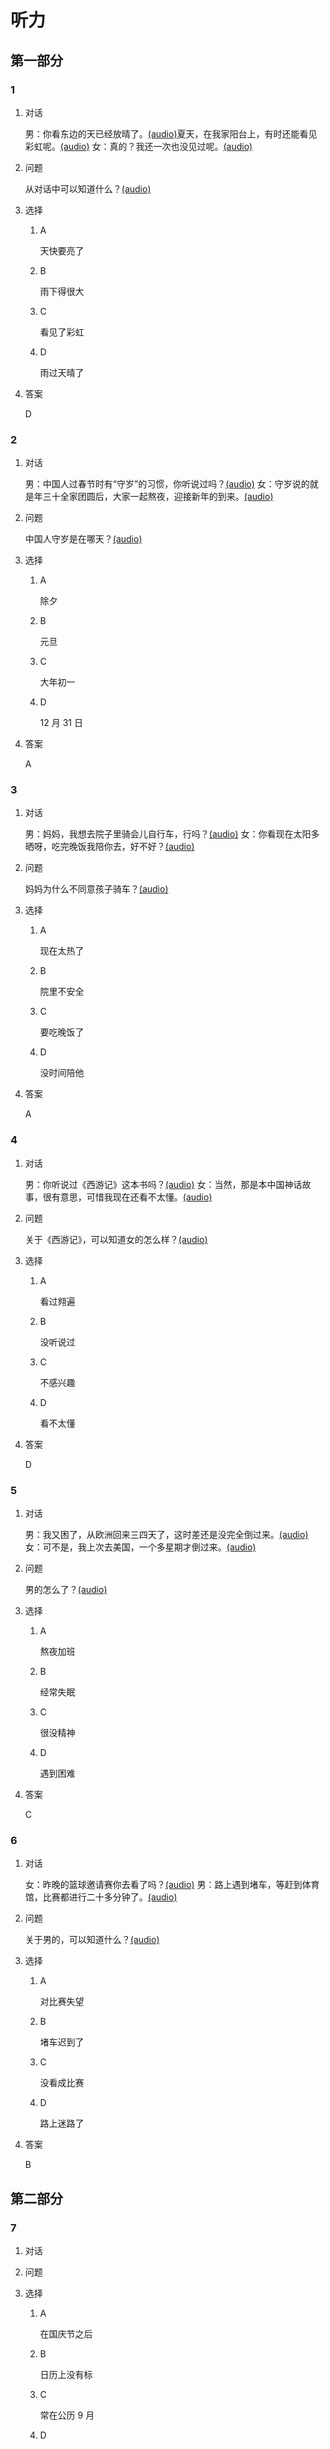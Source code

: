 * 听力

** 第一部分

*** 1

**** 对话

男：你看东边的天已经放晴了。[[file:53c8b594-23ac-4ef0-b3fa-a08313aed6e7.mp3][(audio)]]夏天，在我家阳台上，有时还能看见彩虹呢。[[file:416f13f7-c2bf-46c4-9c03-8d2bef89fa2e.mp3][(audio)]]
女：真的？我还一次也没见过呢。[[file:68dacae0-d54b-404e-88f8-4fa0fbd45f1e.mp3][(audio)]]


**** 问题

从对话中可以知道什么？[[file:3cb8ac3d-e0c2-4ee9-a473-0d7386747178.mp3][(audio)]]

**** 选择

***** A

天快要亮了

***** B

雨下得很大

***** C

看见了彩虹

***** D

雨过天晴了

**** 答案

D

*** 2

**** 对话

男：中国人过春节时有“守岁”的习惯，你听说过吗？[[file:95749566-8cda-46df-86bb-dd1915e9d9f7.mp3][(audio)]]
女：守岁说的就是年三十全家团圆后，大家一起熬夜，迎接新年的到来。[[file:8edea0ad-9d86-4054-a674-8d183686c80b.mp3][(audio)]]

**** 问题

中国人守岁是在哪天？[[file:01f03ad4-1445-4740-b432-d16c0bde47a9.mp3][(audio)]]

**** 选择

***** A

除夕

***** B

元旦

***** C

大年初一

***** D

12 月 31 日

**** 答案

A

*** 3

**** 对话

男：妈妈，我想去院子里骑会儿自行车，行吗？[[file:13c83741-6700-40ee-90f0-53351aa094c6.mp3][(audio)]]
女：你看现在太阳多晒呀，吃完晚饭我陪你去，好不好？[[file:c44a9e32-8376-4854-a60c-2624cc7647ff.mp3][(audio)]]


**** 问题

妈妈为什么不同意孩子骑车？[[file:62ab7341-737a-43fd-8e28-d50b71dbae2d.mp3][(audio)]]

**** 选择

***** A

现在太热了

***** B

院里不安全

***** C

要吃晚饭了

***** D

没时间陪他

**** 答案

A

*** 4

**** 对话

男：你听说过《西游记》这本书吗？[[file:875e4146-0a3f-4ab5-acd8-978f6c0addf7.mp3][(audio)]]
女：当然，那是本中国神话故事，很有意思，可惜我现在还看不太懂。[[file:f5402920-8885-4c75-b58e-dfbffb5468e9.mp3][(audio)]]


**** 问题

关于《西游记》，可以知道女的怎么样？[[file:746e7eef-407e-4468-847b-f56ad0f9f389.mp3][(audio)]]

**** 选择

***** A

看过翙遍

***** B

没听说过

***** C

不感兴趣

***** D

看不太懂

**** 答案

D

*** 5

**** 对话

男：我又困了，从欧洲回来三四天了，这时差还是没完全倒过来。[[file:e6d8dfd7-d1d6-4a6f-bf10-e89536208938.mp3][(audio)]]
女：可不是，我上次去美国，一个多星期才倒过来。[[file:ba875a61-626a-46fc-aeaa-cfcbf0eae25c.mp3][(audio)]]


**** 问题

男的怎么了？[[file:30a72825-a01c-4ec0-b08f-00cce56f2e8f.mp3][(audio)]]

**** 选择

***** A

熬夜加班

***** B

经常失眠

***** C

很没精神

***** D

遇到困难

**** 答案

C

*** 6

**** 对话

女：昨晚的篮球邀请赛你去看了吗？[[file:b3a35b83-b3d8-4fa8-9ae9-5529c8bfc2c6.mp3][(audio)]]
男：路上遇到堵车，等赶到体育馆，比赛都进行二十多分钟了。[[file:21679bc1-04ce-4496-aa98-2e836b6718c7.mp3][(audio)]]

**** 问题

关于男的，可以知道什么？[[file:154feda9-c465-4483-b9c2-c90710c167eb.mp3][(audio)]]

**** 选择

***** A

对比赛失望

***** B

堵车迟到了

***** C

没看成比赛

***** D

路上迷路了

**** 答案

B

** 第二部分

*** 7

**** 对话



**** 问题



**** 选择

***** A

在国庆节之后

***** B

日历上没有标

***** C

常在公历 9 月

***** D

没有固定时间

**** 答案





*** 8

**** 对话



**** 问题



**** 选择

***** A

坚决要放

***** B

少买一些

***** C

买了就放

***** D

今年不放

**** 答案





*** 9

**** 对话



**** 问题



**** 选择

***** A

是北方人

***** B

喜欢吃肉

***** C

不会包粽子

***** D

爱吃肉粽子

**** 答案





*** 10

**** 对话



**** 问题



**** 选择

***** A

书房

***** B

客厅

***** C

厨房

***** D

卧室

**** 答案





*** 11-12

**** 对话



**** 题目

***** 11

****** 问题



****** 选择

******* A

很少看电视

******* B

很喜欢睡觉

******* C

爱躺着看球

******* D

是个足球迷

****** 答案



***** 12

****** 问题



****** 选择

******* A

时间安排合理

******* B

充分利用时间

******* C

多方面地学习

******* D

从不和人聊天儿

****** 答案

*** 13-14

**** 段话



**** 题目

***** 13

****** 问题



****** 选择

******* A

时间安排合理

******* B

充分利用时间

******* C

多方面地学习

******* D

从不和人聊天儿

****** 答案



***** 14

****** 问题



****** 选择

******* A

喜欢跑步的人

******* B

找他帮忙的人

******* C

爱议论别人的人

******* D

很珍惜时间的人

****** 答案


* 阅读

** 第一部分

*** 课文



*** 题目


**** 15

***** 选择

****** A

过来

****** B

起来

****** C

下去

****** D

出来

***** 答案



**** 16

***** 选择

****** A

果然

****** B

好像

****** C

纷纷

****** D

暗暗

***** 答案



**** 17

***** 选择

****** A

一一满足了人们的要求

****** B

写了一封长信表达了感谢

****** C

向民众公开表示道歉

****** D

生气地拒绝了人们的要求

***** 答案



**** 18

***** 选择

****** A

给

****** B

替

****** C

向

****** D

对

***** 答案



** 第二部分

*** 19
:PROPERTIES:
:ID: 97bbf21c-b191-410c-8aa1-921cba2cb36c
:END:

**** 段话

传说在很久以前，有个叫作“夕“的怪物，经常出来伤害百姓，百姓对其恨之人骨，但是又十分无奈。它一般在太阳落山后出来害人，到天亮前又会逃得连影子都找不着了；此外，它特别害怕声响。

**** 选择

***** A

“夕“常在天亮前出现

***** B

百姓拿“夕“没有办法

***** C

“夕“会发出可怕的响声

***** D

“夕“跑得很快不容易见到

**** 答案

b

*** 20
:PROPERTIES:
:ID: 8eab5324-d786-414a-9781-acd4a156614b
:END:

**** 段话

端午节是中国民间传统节日，在每年农历的五月初五。“端“字有“初始“的意思，因此“端五“就是“初五“，而“午“与“五“同音，因此“端五“也就渐渐变为了“端午“。一般认为，端午节与屈原有关。屈原是古代爱国诗人，写过许多优秀作品，看到国家战败而投江自杀。于是人们以吃粽子、赛龙舟等方式来纪念他。

**** 选择

***** A

届原是端午节的创始人

***** B

屈原是在这一天战死的

***** C

端午节的“午“表示第五日

***** D

屈原写过很多关于端午节的诗

**** 答案

c

*** 21
:PROPERTIES:
:ID: be5645ef-1f0f-4acb-a3ce-51b6b82e9f02
:END:

**** 段话

“小吃“与正餐不同，“小吃“是不到吃饭时间，用来暂时解饿或是吃着玩儿的食物。北京的风味小吃历史悠久、品种繁多、用料讲究、制作精细、独具特色，反映了老北京的韵昧。这些小吃过去都在庙会或沿街集市上叫卖，人们无意中就会碰到，老北京人形象地称之为“碰头食“，当然如今都进了小吃店。

**** 选择

***** A

小吃一般在正餐之后吃

***** B

小吃通常比正餐价钱便宜

***** C

北京的小吃种类多、制作精美

***** D

“碰头食“是一种有名的北京小吃

**** 答案

c

*** 22
:PROPERTIES:
:ID: 7cabb2de-fcd4-4dd5-9588-7e9dafd3a3a2
:END:

**** 段话

秋干，据说是古代春秋时期，从我国北方民族地区传人的，后来成为深3受妇女、儿童喜爱的传统体育游戏。秋十最初是一根绳孔，用手抓绳而荡，后来人们在木架上悬挂两根绳子，下面固定一块横板，人坐或站在板上，两手分别握绳，前后往返摆动。

**** 选择

***** A

秋十在春秋时期已非常流行

***** B

开始时荡秋千只用一手握绳

***** C

荡秋千现在已成为体育比赛

***** D

孩子可坐在秋千的板上玩儿

**** 答案

d

** 第三部分

*** 23-25

**** 课文



**** 题目

***** 23

****** 问题

下列哪项不是现在逛庙会的目的？

****** 选择

******* A

烧香

******* B

购物

******* C

看表演

******* D

吃小吃

****** 答案


***** 24

****** 问题

关于厂甸庙会，下列哪项不正确？

****** 选择

******* A

并不在寺庙举办

******* B

曾中断一段时间

******* C

规模大、全国闻名

******* D

新中国成立后停办

****** 答案


***** 25

****** 问题

本文最后一段主要介绍了厂甸庙会的：

****** 选择

******* A

影响力

******* B

历史意义

******* C

发展变化

******* D

文化价值

****** 答案



*** 26-28

**** 课文



**** 题目

***** 26

****** 问题

根据本文，小伙子看到喜欢的姑娘时，会唱什么歌？

****** 选择

******* A

游览歌

******* B

邀请歌

******* C

询问歌

******* D

交情歌

****** 答案


***** 27

****** 问题

根据本文，甲村向乙村送去彩球时，乙村要做什么？

****** 选择

******* A

送对方彩蛋

******* B

跟甲村赛歌

******* C

放花炮欢迎

******* D

搞游戏活动

****** 答案


***** 28

****** 问题

关于歌圩，本文中没有提到什么？

****** 选择

******* A

活动的形式

******* B

活动的内容

******* C

活动的目的

******* D

活动的时间

****** 答案



* 书写

** 第一部分

*** 29

**** 词语

***** 1

会

***** 2

这东西

***** 3

有用处的

***** 4

以后说不定

***** 5

还

**** 答案

***** 1



*** 30

**** 词语

***** 1

下午

***** 2

跳舞

***** 3

整个

***** 4

他们

***** 5

都在

**** 答案

***** 1



*** 31

**** 词语

***** 1

楼房

***** 2

代替了

***** 3

方盒子

***** 4

似的

***** 5

北京原有的平房

**** 答案

***** 1



